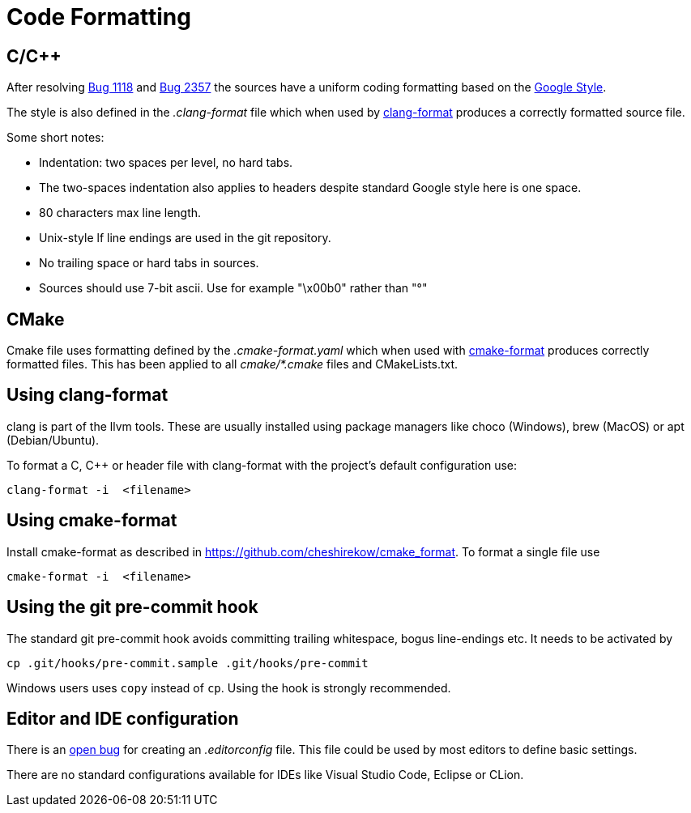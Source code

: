 = Code Formatting

== C/C++

After resolving https://github.com/OpenCPN/OpenCPN/issues/1118[Bug 1118]
and https://github.com/OpenCPN/OpenCPN/issues/2357[Bug 2357] the sources
have a uniform coding formatting based on the
https://google.github.io/styleguide/cppguide.html#Formatting[Google Style].

The style is also defined in the _.clang-format_ file which when used
by https://clang.llvm.org/docs/ClangFormat.html[clang-format] produces a
correctly formatted source file.

Some short notes:

  - Indentation: two spaces per level, no hard tabs.
  - The two-spaces indentation also applies to headers despite standard
    Google style here is one space.
  - 80 characters max line length.
  - Unix-style lf line endings are used in the git repository.
  - No trailing space or hard tabs in sources.
  - Sources should use 7-bit ascii. Use  for example "\x00b0" rather than "°"

== CMake

Cmake file uses formatting defined by the _.cmake-format.yaml_ which when used
with https://github.com/cheshirekow/cmake_format[cmake-format] produces
correctly formatted files. This has been applied to all _cmake/*.cmake_ files
and CMakeLists.txt.

== Using clang-format

clang is part of the llvm tools. These are usually installed using package
managers like choco (Windows), brew (MacOS) or apt (Debian/Ubuntu).

To format a C, C++ or header file with clang-format with the project's default 
configuration use:

    clang-format -i  <filename>

== Using  cmake-format

Install cmake-format as described in
https://github.com/cheshirekow/cmake_format[]. To format a single file use

    cmake-format -i  <filename>

== Using the git pre-commit hook

The standard git pre-commit hook avoids committing trailing whitespace, bogus
line-endings etc. It needs to be activated by

    cp .git/hooks/pre-commit.sample .git/hooks/pre-commit

Windows users uses `copy` instead of `cp`. Using the hook is strongly
recommended.

== Editor and IDE configuration

There is an https://github.com/OpenCPN/OpenCPN/issues/1416[open bug] for
creating an _.editorconfig_ file.  This file could be used by most
editors to define basic settings.

There are no standard configurations available for IDEs like Visual Studio
Code, Eclipse or CLion.
